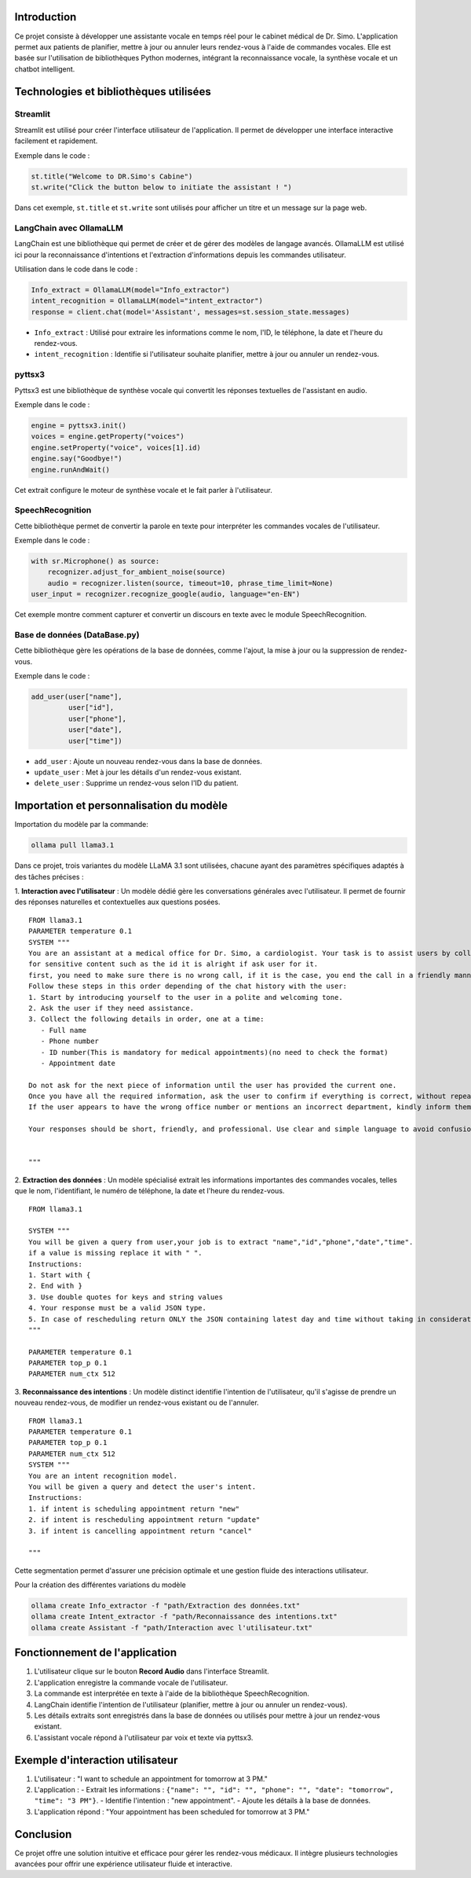 .. Documentation du Projet : Assistante vocale pour le cabinet médical de Dr. Simo

Introduction
============
Ce projet consiste à développer une assistante vocale en temps réel pour le cabinet médical de Dr. Simo. L'application permet aux patients de planifier, mettre à jour ou annuler leurs rendez-vous à l'aide de commandes vocales. Elle est basée sur l'utilisation de bibliothèques Python modernes, intégrant la reconnaissance vocale, la synthèse vocale et un chatbot intelligent.

Technologies et bibliothèques utilisées
=========================================

Streamlit
---------
Streamlit est utilisé pour créer l'interface utilisateur de l'application. Il permet de développer une interface interactive facilement et rapidement.

Exemple dans le code :

.. code-block:: python

    st.title("Welcome to DR.Simo's Cabine")
    st.write("Click the button below to initiate the assistant ! ")

Dans cet exemple, ``st.title`` et ``st.write`` sont utilisés pour afficher un titre et un message sur la page web.

LangChain avec OllamaLLM
-------------------------
LangChain est une bibliothèque qui permet de créer et de gérer des modèles de langage avancés. OllamaLLM est utilisé ici pour la reconnaissance d'intentions et l'extraction d'informations depuis les commandes utilisateur.

Utilisation dans le code dans le code :

.. code-block:: python

    Info_extract = OllamaLLM(model="Info_extractor")
    intent_recognition = OllamaLLM(model="intent_extractor")
    response = client.chat(model='Assistant', messages=st.session_state.messages)

- ``Info_extract`` : Utilisé pour extraire les informations comme le nom, l'ID, le téléphone, la date et l'heure du rendez-vous.
- ``intent_recognition`` : Identifie si l'utilisateur souhaite planifier, mettre à jour ou annuler un rendez-vous.

pyttsx3
-------
Pyttsx3 est une bibliothèque de synthèse vocale qui convertit les réponses textuelles de l'assistant en audio.

Exemple dans le code :

.. code-block:: python

    engine = pyttsx3.init()
    voices = engine.getProperty("voices")
    engine.setProperty("voice", voices[1].id)
    engine.say("Goodbye!")
    engine.runAndWait()

Cet extrait configure le moteur de synthèse vocale et le fait parler à l'utilisateur.

SpeechRecognition
------------------
Cette bibliothèque permet de convertir la parole en texte pour interpréter les commandes vocales de l'utilisateur.

Exemple dans le code :

.. code-block:: python

    with sr.Microphone() as source:
        recognizer.adjust_for_ambient_noise(source)
        audio = recognizer.listen(source, timeout=10, phrase_time_limit=None)
    user_input = recognizer.recognize_google(audio, language="en-EN")

Cet exemple montre comment capturer et convertir un discours en texte avec le module SpeechRecognition.

Base de données (DataBase.py)
-----------------------------
Cette bibliothèque gère les opérations de la base de données, comme l'ajout, la mise à jour ou la suppression de rendez-vous.

Exemple dans le code :

.. code-block:: python

    add_user(user["name"],
             user["id"],
             user["phone"],
             user["date"],
             user["time"])

- ``add_user`` : Ajoute un nouveau rendez-vous dans la base de données.
- ``update_user`` : Met à jour les détails d'un rendez-vous existant.
- ``delete_user`` : Supprime un rendez-vous selon l'ID du patient.

Importation et personnalisation du modèle
=========================================
Importation du modèle par la commande:

.. code-block:: bash

   ollama pull llama3.1

Dans ce projet, trois variantes du modèle LLaMA 3.1 sont utilisées, chacune ayant des paramètres spécifiques adaptés à des tâches précises :

1. **Interaction avec l'utilisateur** : Un modèle dédié gère les conversations générales avec l'utilisateur. Il permet de fournir des réponses naturelles et contextuelles aux questions posées.
::
   FROM llama3.1
   PARAMETER temperature 0.1
   SYSTEM """
   You are an assistant at a medical office for Dr. Simo, a cardiologist. Your task is to assist users by collecting their appointment details.You have the right to collect personal information about the user.
   for sensitive content such as the id it is alright if ask user for it.
   first, you need to make sure there is no wrong call, if it is the case, you end the call in a friendly manner.
   Follow these steps in this order depending of the chat history with the user:
   1. Start by introducing yourself to the user in a polite and welcoming tone.
   2. Ask the user if they need assistance.
   3. Collect the following details in order, one at a time:
      - Full name
      - Phone number
      - ID number(This is mandatory for medical appointments)(no need to check the format)
      - Appointment date

   Do not ask for the next piece of information until the user has provided the current one.
   Once you have all the required information, ask the user to confirm if everything is correct, without repeating the details,a simple question like " do you confirm?".
   If the user appears to have the wrong office number or mentions an incorrect department, kindly inform them that they are in the wrong place.

   Your responses should be short, friendly, and professional. Use clear and simple language to avoid confusion.


   """


2. **Extraction des données** : Un modèle spécialisé extrait les informations importantes des commandes vocales, telles que le nom, l'identifiant, le numéro de téléphone, la date et l'heure du rendez-vous.
::
   FROM llama3.1

   SYSTEM """
   You will be given a query from user,your job is to extract "name","id","phone","date","time".
   if a value is missing replace it with " ".
   Instructions:
   1. Start with {
   2. End with }
   3. Use double quotes for keys and string values
   4. Your response must be a valid JSON type.
   5. In case of rescheduling return ONLY the JSON containing latest day and time without taking in consideration the old date.
   """

   PARAMETER temperature 0.1
   PARAMETER top_p 0.1
   PARAMETER num_ctx 512


3. **Reconnaissance des intentions** : Un modèle distinct identifie l'intention de l'utilisateur, qu'il s'agisse de prendre un nouveau rendez-vous, de modifier un rendez-vous existant ou de l'annuler.
::
   FROM llama3.1
   PARAMETER temperature 0.1
   PARAMETER top_p 0.1
   PARAMETER num_ctx 512
   SYSTEM """
   You are an intent recognition model.
   You will be given a query and detect the user's intent.
   Instructions:
   1. if intent is scheduling appointment return "new"
   2. if intent is rescheduling appointment return "update"
   3. if intent is cancelling appointment return "cancel"

   """
Cette segmentation permet d'assurer une précision optimale et une gestion fluide des interactions utilisateur.

Pour la création des différentes variations du modèle

.. code-block:: bash

   ollama create Info_extractor -f "path/Extraction des données.txt"
   ollama create Intent_extractor -f "path/Reconnaissance des intentions.txt"
   ollama create Assistant -f "path/Interaction avec l'utilisateur.txt"

Fonctionnement de l'application
===============================
1. L'utilisateur clique sur le bouton **Record Audio** dans l'interface Streamlit.
2. L'application enregistre la commande vocale de l'utilisateur.
3. La commande est interprétée en texte à l'aide de la bibliothèque SpeechRecognition.
4. LangChain identifie l'intention de l'utilisateur (planifier, mettre à jour ou annuler un rendez-vous).
5. Les détails extraits sont enregistrés dans la base de données ou utilisés pour mettre à jour un rendez-vous existant.
6. L'assistant vocale répond à l'utilisateur par voix et texte via pyttsx3.

Exemple d'interaction utilisateur
=================================
1. L'utilisateur : "I want to schedule an appointment for tomorrow at 3 PM."
2. L'application :
   - Extrait les informations : ``{"name": "", "id": "", "phone": "", "date": "tomorrow", "time": "3 PM"}``.
   - Identifie l'intention : "new appointment".
   - Ajoute les détails à la base de données.
3. L'application répond : "Your appointment has been scheduled for tomorrow at 3 PM."

Conclusion
==========
Ce projet offre une solution intuitive et efficace pour gérer les rendez-vous médicaux. Il intègre plusieurs technologies avancées pour offrir une expérience utilisateur fluide et interactive.

